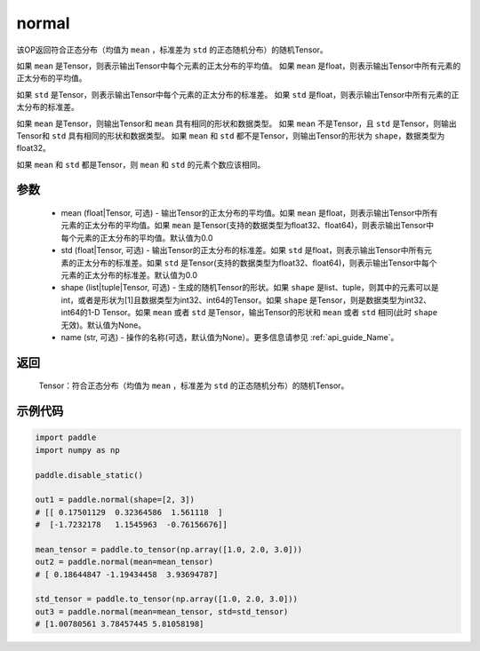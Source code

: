 .. _cn_api_tensor_random_normal:

normal
-------------------------------

.. py:function:: paddle.normal(mean=0.0, std=1.0, shape=None, name=None)


该OP返回符合正态分布（均值为 ``mean`` ，标准差为 ``std`` 的正态随机分布）的随机Tensor。

如果 ``mean`` 是Tensor，则表示输出Tensor中每个元素的正太分布的平均值。
如果 ``mean`` 是float，则表示输出Tensor中所有元素的正太分布的平均值。

如果 ``std`` 是Tensor，则表示输出Tensor中每个元素的正太分布的标准差。
如果 ``std`` 是float，则表示输出Tensor中所有元素的正太分布的标准差。

如果 ``mean`` 是Tensor，则输出Tensor和 ``mean`` 具有相同的形状和数据类型。
如果 ``mean`` 不是Tensor，且 ``std`` 是Tensor，则输出Tensor和 ``std`` 具有相同的形状和数据类型。
如果 ``mean`` 和 ``std`` 都不是Tensor，则输出Tensor的形状为 ``shape``，数据类型为float32。

如果 ``mean`` 和 ``std`` 都是Tensor，则 ``mean`` 和 ``std`` 的元素个数应该相同。

参数
::::::::::
    - mean (float|Tensor, 可选) - 输出Tensor的正太分布的平均值。如果 ``mean`` 是float，则表示输出Tensor中所有元素的正太分布的平均值。如果 ``mean`` 是Tensor(支持的数据类型为float32、float64)，则表示输出Tensor中每个元素的正太分布的平均值。默认值为0.0
    - std (float|Tensor, 可选) - 输出Tensor的正太分布的标准差。如果 ``std`` 是float，则表示输出Tensor中所有元素的正太分布的标准差。如果 ``std`` 是Tensor(支持的数据类型为float32、float64)，则表示输出Tensor中每个元素的正太分布的标准差。默认值为0.0
    - shape (list|tuple|Tensor, 可选) - 生成的随机Tensor的形状。如果 ``shape`` 是list、tuple，则其中的元素可以是int，或者是形状为[1]且数据类型为int32、int64的Tensor。如果 ``shape`` 是Tensor，则是数据类型为int32、int64的1-D Tensor。如果 ``mean`` 或者 ``std`` 是Tensor，输出Tensor的形状和 ``mean`` 或者 ``std`` 相同(此时 ``shape`` 无效)。默认值为None。
    - name (str, 可选) - 操作的名称(可选，默认值为None）。更多信息请参见 :ref:`api_guide_Name`。

返回
::::::::::
  Tensor：符合正态分布（均值为 ``mean`` ，标准差为 ``std`` 的正态随机分布）的随机Tensor。

示例代码
::::::::::

.. code-block:: python

    import paddle
    import numpy as np

    paddle.disable_static()

    out1 = paddle.normal(shape=[2, 3])
    # [[ 0.17501129  0.32364586  1.561118  ]
    #  [-1.7232178   1.1545963  -0.76156676]]

    mean_tensor = paddle.to_tensor(np.array([1.0, 2.0, 3.0]))
    out2 = paddle.normal(mean=mean_tensor)
    # [ 0.18644847 -1.19434458  3.93694787]

    std_tensor = paddle.to_tensor(np.array([1.0, 2.0, 3.0]))
    out3 = paddle.normal(mean=mean_tensor, std=std_tensor)
    # [1.00780561 3.78457445 5.81058198]
